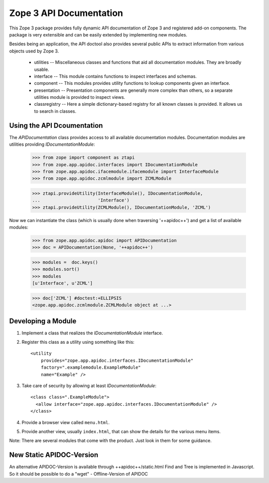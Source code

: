 ========================
Zope 3 API Documentation
========================

This Zope 3 package provides fully dynamic API documentation of Zope 3 and
registered add-on components. The package is very extensible and can be easily
extended by implementing new modules.

Besides being an application, the API doctool also provides several public
APIs to extract information from various objects used by Zope 3.

 * utilities -- Miscellaneous classes and functions that aid all documentation
   modules. They are broadly usable.

 * interface -- This module contains functions to inspect interfaces and
   schemas.

 * component -- This modules provides utility functions to lookup components
   given an interface.

 * presentation -- Presentation components are generally more complex than
   others, so a separate utilities module is provided to inspect views.

 * classregistry -- Here a simple dictionary-based registry for all known
   classes is provided. It allows us to search in classes.


Using the API Dcoumentation
---------------------------

The `APIDocumentation` class provides access to all available documentation
modules. Documentation modules are utilities providing `IDocumentationModule`:


  >>> from zope import component as ztapi
  >>> from zope.app.apidoc.interfaces import IDocumentationModule
  >>> from zope.app.apidoc.ifacemodule.ifacemodule import InterfaceModule
  >>> from zope.app.apidoc.zcmlmodule import ZCMLModule

  >>> ztapi.provideUtility(InterfaceModule(), IDocumentationModule,
  ...                      'Interface')
  >>> ztapi.provideUtility(ZCMLModule(), IDocumentationModule, 'ZCML')

Now we can instantiate the class (which is usually done when traversing
'++apidoc++') and get a list of available modules:

  >>> from zope.app.apidoc.apidoc import APIDocumentation
  >>> doc = APIDocumentation(None, '++apidoc++')

  >>> modules =  doc.keys()
  >>> modules.sort()
  >>> modules
  [u'Interface', u'ZCML']

  >>> doc['ZCML'] #doctest:+ELLIPSIS
  <zope.app.apidoc.zcmlmodule.ZCMLModule object at ...>


Developing a Module
-------------------

1. Implement a class that realizes the `IDocumentationModule`
   interface.

2. Register this class as a utility using something like this::

     <utility
         provides="zope.app.apidoc.interfaces.IDocumentationModule"
         factory=".examplemodule.ExampleModule"
         name="Example" />

3. Take care of security by allowing at least `IDocumentationModule`::

     <class class=".ExampleModule">
       <allow interface="zope.app.apidoc.interfaces.IDocumentationModule" />
     </class>

4. Provide a browser view called ``menu.html``.

5. Provide another view, usually ``index.html``, that can show the
   details for the various menu items.

Note:  There are several modules that come with the product. Just look
in them for some guidance.


New Static APIDOC-Version
-------------------------

An alternative APIDOC-Version is available through ++apidoc++/static.html
Find and Tree is implemented in Javascript. So it should be possible to do a
"wget" - Offline-Version of APIDOC
